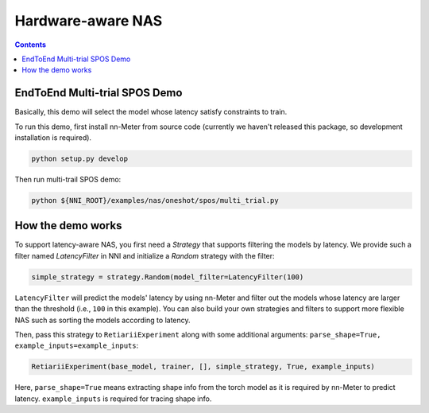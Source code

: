 Hardware-aware NAS
==================

.. contents::

EndToEnd Multi-trial SPOS Demo
------------------------------

Basically, this demo will select the model whose latency satisfy constraints to train.

To run this demo, first install nn-Meter from source code (currently we haven't released this package, so development installation is required).

.. code-block:: bash

  python setup.py develop

Then run multi-trail SPOS demo:

.. code-block:: bash

  python ${NNI_ROOT}/examples/nas/oneshot/spos/multi_trial.py

How the demo works
------------------

To support latency-aware NAS, you first need a `Strategy` that supports filtering the models by latency. We provide such a filter named `LatencyFilter` in NNI and initialize a `Random` strategy with the filter:

.. code-block:: python

  simple_strategy = strategy.Random(model_filter=LatencyFilter(100)

``LatencyFilter`` will predict the models\' latency by using nn-Meter and filter out the models whose latency are larger than the threshold (i.e., ``100`` in this example).
You can also build your own strategies and filters to support more flexible NAS such as sorting the models according to latency.

Then, pass this strategy to ``RetiariiExperiment`` along with some additional arguments: ``parse_shape=True, example_inputs=example_inputs``:

.. code-block:: python

  RetiariiExperiment(base_model, trainer, [], simple_strategy, True, example_inputs)

Here, ``parse_shape=True`` means extracting shape info from the torch model as it is required by nn-Meter to predict latency. ``example_inputs`` is required for tracing shape info.
